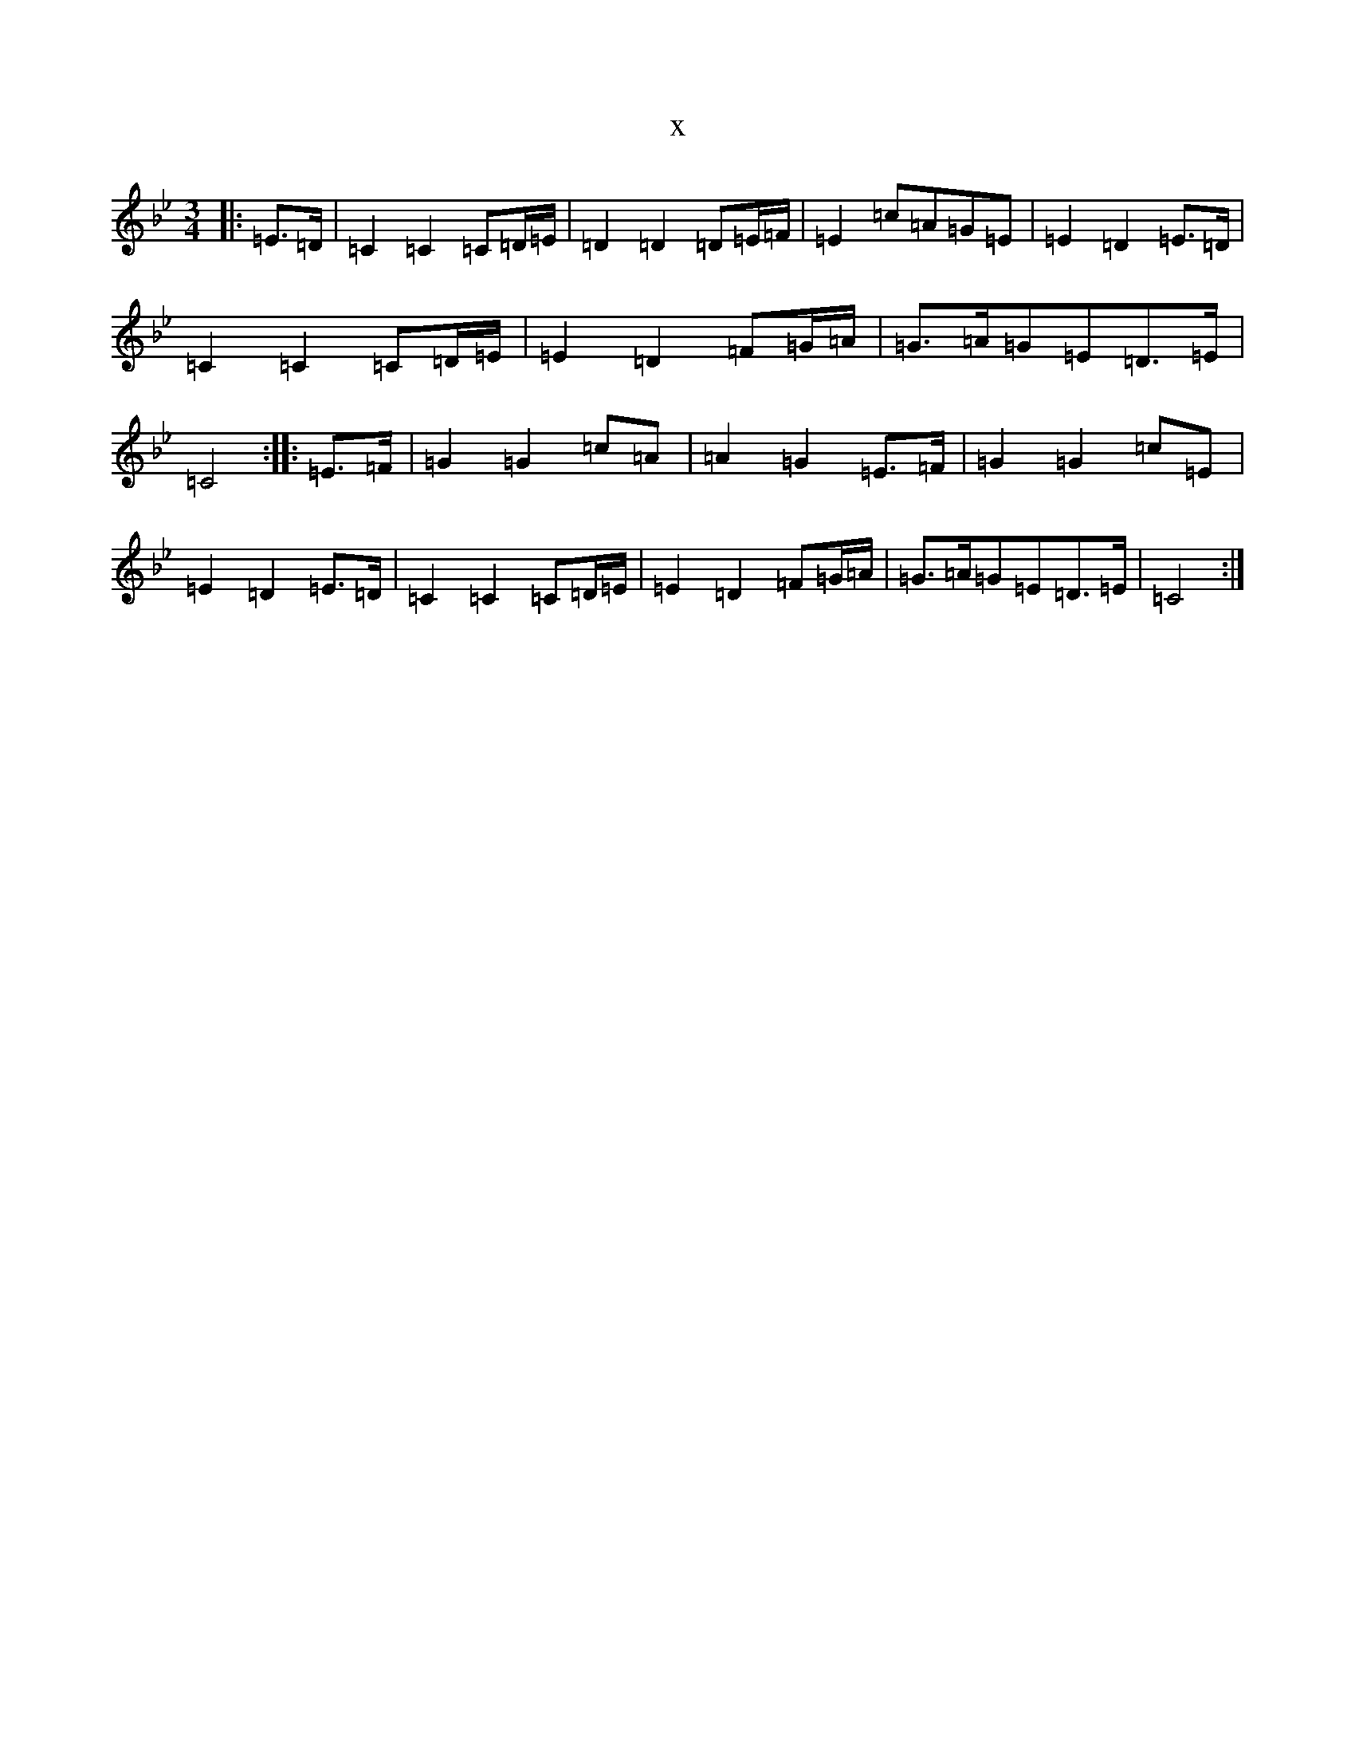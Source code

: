 X:12873
T:x
L:1/8
M:3/4
K: C Dorian
|:=E>=D|=C2=C2=C=D/2=E/2|=D2=D2=D=E/2=F/2|=E2=c=A=G=E|=E2=D2=E>=D|=C2=C2=C=D/2=E/2|=E2=D2=F=G/2=A/2|=G>=A=G=E=D>=E|=C4:||:=E>=F|=G2=G2=c=A|=A2=G2=E>=F|=G2=G2=c=E|=E2=D2=E>=D|=C2=C2=C=D/2=E/2|=E2=D2=F=G/2=A/2|=G>=A=G=E=D>=E|=C4:|